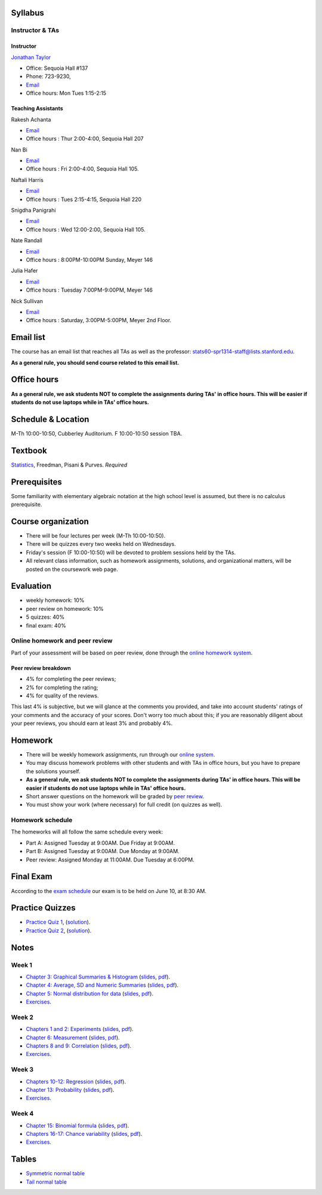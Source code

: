 
Syllabus
--------

Instructor & TAs
~~~~~~~~~~~~~~~~

Instructor
^^^^^^^^^^

`Jonathan Taylor <http://www-stat.stanford.edu/~jtaylor>`__

-  Office: Sequoia Hall #137
-  Phone: 723-9230,
-  `Email <https://stanfordwho.stanford.edu/auth/lookup?search=Jonathan%20Taylor>`__
-  Office hours: Mon Tues 1:15-2:15

Teaching Assistants
^^^^^^^^^^^^^^^^^^^

Rakesh Achanta

-  `Email <https://stanfordwho.stanford.edu/auth/lookup?search=Rakesh%20Achanta>`__
-  Office hours : Thur 2:00-4:00, Sequoia Hall 207

Nan Bi

-  `Email <https://stanfordwho.stanford.edu/auth/lookup?search=Nan%20Bi>`__
-  Office hours : Fri 2:00-4:00, Sequoia Hall 105.

Naftali Harris

-  `Email <https://stanfordwho.stanford.edu/auth/lookup?search=Naftali%20Harris>`__
-  Office hours : Tues 2:15-4:15, Sequoia Hall 220

Snigdha Panigrahi

-  `Email <https://stanfordwho.stanford.edu/auth/lookup?search=Snigdha%20Panigrahi>`__
-  Office hours : Wed 12:00-2:00, Sequoia Hall 105.

Nate Randall

-  `Email <https://stanfordwho.stanford.edu/auth/lookup?search=nrandall>`__
-  Office hours : 8:00PM-10:00PM Sunday, Meyer 146

Julia Hafer

-  `Email <https://stanfordwho.stanford.edu/auth/lookup?search=jhafer>`__
-  Office hours : Tuesday 7:00PM-9:00PM, Meyer 146

Nick Sullivan

-  `Email <https://stanfordwho.stanford.edu/auth/lookup?search=nsull13>`__
-  Office hours : Saturday, 3:00PM-5:00PM, Meyer 2nd Floor.

Email list
----------

The course has an email list that reaches all TAs as well as the
professor: stats60-spr1314-staff@lists.stanford.edu.

**As a general rule, you should send course related to this email
list.**

Office hours
------------

**As a general rule, we ask students NOT to complete the assignments
during TAs' in office hours. This will be easier if students do not use
laptops while in TAs' office hours.**

Schedule & Location
-------------------

M-Th 10:00-10:50, Cubberley Auditorium. F 10:00-10:50 session TBA.

Textbook
--------

`Statistics <http://www.amazon.com/Statistics-4th-David-Freedman/dp/0393929728>`__,
Freedman, Pisani & Purves. *Required*

Prerequisites
-------------

Some familiarity with elementary algebraic notation at the high school
level is assumed, but there is no calculus prerequisite.

Course organization
-------------------

-  There will be four lectures per week (M-Th 10:00-10:50).

-  There will be quizzes every two weeks held on Wednesdays.

-  Friday's session (F 10:00-10:50) will be devoted to problem sessions
   held by the TAs.

-  All relevant class information, such as homework assignments,
   solutions, and organizational matters, will be posted on the
   coursework web page.

Evaluation
----------

-  weekly homework: 10%
-  peer review on homework: 10%
-  5 quizzes: 40%
-  final exam: 40%

Online homework and peer review
~~~~~~~~~~~~~~~~~~~~~~~~~~~~~~~

Part of your assessment will be based on peer review, done through the
`online homework
system <http://stats60.stanford.edu/cgi-bin/index.cgi/>`__.

Peer review breakdown
^^^^^^^^^^^^^^^^^^^^^

-  4% for completing the peer reviews;
-  2% for completing the rating;
-  4% for quality of the reviews.

This last 4% is subjective, but we will glance at the comments you
provided, and take into account students' ratings of your comments and
the accuracy of your scores. Don't worry too much about this; if you are
reasonably diligent about your peer reviews, you should earn at least 3%
and probably 4%.

Homework
--------

-  There will be weekly homework assignments, run through our `online
   system <http://stats60.stanford.edu/cgi-bin/index.cgi/>`__.

-  You may discuss homework problems with other students and with TAs in
   office hours, but you have to prepare the solutions yourself.

-  **As a general rule, we ask students NOT to complete the assignments
   during TAs' in office hours. This will be easier if students do not
   use laptops while in TAs' office hours.**

-  Short answer questions on the homework will be graded by `peer
   review <http://stats60.stanford.edu/cgi-bin/index.cgi/>`__.

-  You must show your work (where necessary) for full credit (on quizzes
   as well).

Homework schedule
~~~~~~~~~~~~~~~~~

The homeworks will all follow the same schedule every week:

-  Part A: Assigned Tuesday at 9:00AM. Due Friday at 9:00AM.

-  Part B: Assigned Tuesday at 9:00AM. Due Monday at 9:00AM.

-  Peer review: Assigned Monday at 11:00AM. Due Tuesday at 6:00PM.

Final Exam
----------

According to the `exam
schedule <http://studentaffairs.stanford.edu/registrar/students/spring-exams>`__
our exam is to be held on June 10, at 8:30 AM.

Practice Quizzes
----------------

-  `Practice Quiz 1 <practice_quizzes/practice_quiz1.pdf>`__,
   (`solution <practice_quizzes/practice_quiz1_solution.pdf>`__).

-  `Practice Quiz 2 <practice_quizzes/practice_quiz2.pdf>`__,
   (`solution <practice_quizzes/practice_quiz2_solution.pdf>`__).

Notes
-----

Week 1
~~~~~~

-  `Chapter 3: Graphical Summaries &
   Histogram <Week%201/Graphical%20Summaries.html>`__
   (`slides <Week%201/Graphical%20Summaries.slides.html>`__,
   `pdf <Week%201/Graphical%20Summaries.pdf>`__).
-  `Chapter 4: Average, SD and Numeric
   Summaries <Week%201/Numeric%20Summaries.html>`__
   (`slides <Week%201/Numeric%20Summaries.slides.html>`__,
   `pdf <Week%201/Numeric%20Summaries.pdf>`__).
-  `Chapter 5: Normal distribution for
   data <Week%201/Normal%20distribution.html>`__
   (`slides <Week%201/Normal%20distribution.slides.html>`__,
   `pdf <Week%201/Normal%20distribution.pdf>`__).
-  `Exercises <Week%201/Exercises.html>`__.

Week 2
~~~~~~

-  `Chapters 1 and 2: Experiments <Week%202/Experiments.html>`__
   (`slides <Week%202/Experiments.slides.html>`__,
   `pdf <Week%202/Experiments.pdf>`__).
-  `Chapter 6: Measurement <Week%202/Measurement.html>`__
   (`slides <Week%202/Measurement.slides.html>`__,
   `pdf <Week%202/Measurement.pdf>`__).
-  `Chapters 8 and 9: Correlation <Week%202/Correlation.html>`__
   (`slides <Week%202/Correlation.slides.html>`__,
   `pdf <Week%202/Correlation.pdf>`__).
-  `Exercises <Week%202/Exercises.html>`__.

Week 3
~~~~~~

-  `Chapters 10-12: Regression <Week%203/Regression.html>`__
   (`slides <Week%203/Regression.slides.html>`__,
   `pdf <Week%203/Regression.pdf>`__).
-  `Chapter 13: Probability <Week%203/Probability.html>`__
   (`slides <Week%203/Probability.slides.html>`__,
   `pdf <Week%203/Probability.pdf>`__).
-  `Exercises <Week%203/Exercises.html>`__.

Week 4
~~~~~~

-  `Chapter 15: Binomial formula <Week%204/Binomial.html>`__
   (`slides <Week%204/Binomial.slides.html>`__,
   `pdf <Week%204/Binomial.pdf>`__).
-  `Chapters 16-17: Chance
   variability <Week%204/Chance%20variability.html>`__
   (`slides <Week%204/Chance%20variability.slides.html>`__,
   `pdf <Week%204/Chance%20variability.pdf>`__).
-  `Exercises <Week%204/Exercises.html>`__.

Tables
------

-  `Symmetric normal table <Tables/Symmetric%20normal%20table.html>`__
-  `Tail normal table <Tables/Tail%20normal%20table.html>`__

